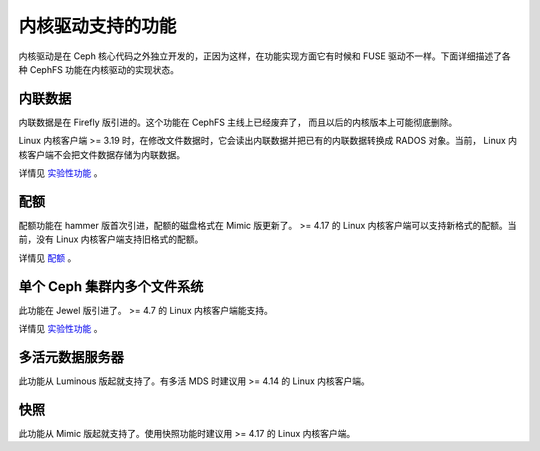 内核驱动支持的功能
==================

内核驱动是在 Ceph 核心代码之外独立开发的，正因为这样，在功能实现方面它有时候\
和 FUSE 驱动不一样。下面详细描述了各种 CephFS 功能在内核驱动的实现状态。

内联数据
--------
.. Inline data

内联数据是在 Firefly 版引进的。这个功能在 CephFS 主线上已经废弃了，
而且以后的内核版本上可能彻底删除。

Linux 内核客户端 >= 3.19 时，在修改文件数据时，它会读出内联数据并把已有的\
内联数据转换成 RADOS 对象。当前， Linux 内核客户端不会把文件数据存储为内联数据。

详情见 `实验性功能`_ 。

配额
----
.. Quotas

配额功能在 hammer 版首次引进，配额的磁盘格式在 Mimic 版更新了。 >= 4.17 的
Linux 内核客户端可以支持新格式的配额。当前，没有 Linux 内核客户端支持旧格式的配额。

详情见 `配额`_ 。

单个 Ceph 集群内多个文件系统
----------------------------
.. Multiple file systems within a Ceph cluster

此功能在 Jewel 版引进了。 >= 4.7 的 Linux 内核客户端能支持。

详情见 `实验性功能`_ 。

多活元数据服务器
----------------
.. Multiple active metadata servers

此功能从 Luminous 版起就支持了。有多活 MDS 时建议用 >= 4.14 的 Linux 内核客户端。

快照
----
.. Snapshots

此功能从 Mimic 版起就支持了。使用快照功能时建议用 >= 4.17 的 Linux 内核客户端。

.. _实验性功能: ../experimental-features
.. _配额: ../quota
